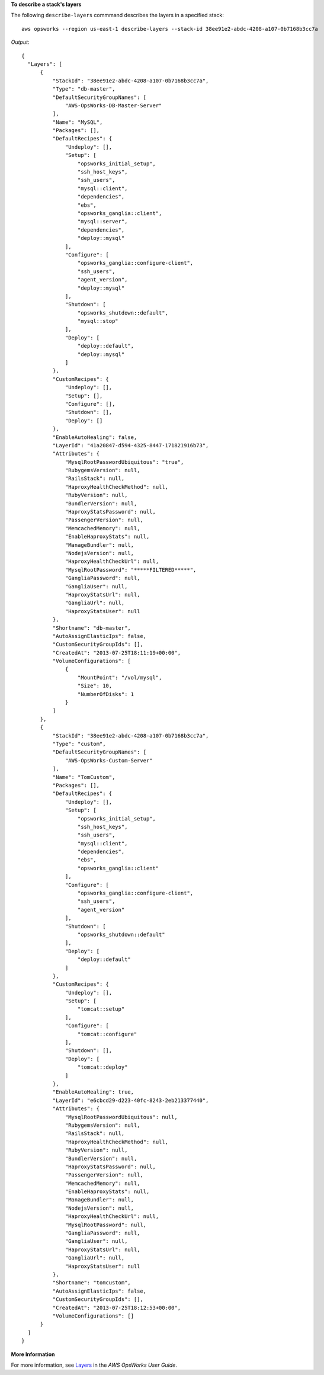 **To describe a stack's layers**

The following ``describe-layers`` commmand describes the layers in a specified stack::

  aws opsworks --region us-east-1 describe-layers --stack-id 38ee91e2-abdc-4208-a107-0b7168b3cc7a

*Output*::

  {
    "Layers": [
        {
            "StackId": "38ee91e2-abdc-4208-a107-0b7168b3cc7a",
            "Type": "db-master",
            "DefaultSecurityGroupNames": [
                "AWS-OpsWorks-DB-Master-Server"
            ],
            "Name": "MySQL",
            "Packages": [],
            "DefaultRecipes": {
                "Undeploy": [],
                "Setup": [
                    "opsworks_initial_setup",
                    "ssh_host_keys",
                    "ssh_users",
                    "mysql::client",
                    "dependencies",
                    "ebs",
                    "opsworks_ganglia::client",
                    "mysql::server",
                    "dependencies",
                    "deploy::mysql"
                ],
                "Configure": [
                    "opsworks_ganglia::configure-client",
                    "ssh_users",
                    "agent_version",
                    "deploy::mysql"
                ],
                "Shutdown": [
                    "opsworks_shutdown::default",
                    "mysql::stop"
                ],
                "Deploy": [
                    "deploy::default",
                    "deploy::mysql"
                ]
            },
            "CustomRecipes": {
                "Undeploy": [],
                "Setup": [],
                "Configure": [],
                "Shutdown": [],
                "Deploy": []
            },
            "EnableAutoHealing": false,
            "LayerId": "41a20847-d594-4325-8447-171821916b73",
            "Attributes": {
                "MysqlRootPasswordUbiquitous": "true",
                "RubygemsVersion": null,
                "RailsStack": null,
                "HaproxyHealthCheckMethod": null,
                "RubyVersion": null,
                "BundlerVersion": null,
                "HaproxyStatsPassword": null,
                "PassengerVersion": null,
                "MemcachedMemory": null,
                "EnableHaproxyStats": null,
                "ManageBundler": null,
                "NodejsVersion": null,
                "HaproxyHealthCheckUrl": null,
                "MysqlRootPassword": "*****FILTERED*****",
                "GangliaPassword": null,
                "GangliaUser": null,
                "HaproxyStatsUrl": null,
                "GangliaUrl": null,
                "HaproxyStatsUser": null
            },
            "Shortname": "db-master",
            "AutoAssignElasticIps": false,
            "CustomSecurityGroupIds": [],
            "CreatedAt": "2013-07-25T18:11:19+00:00",
            "VolumeConfigurations": [
                {
                    "MountPoint": "/vol/mysql",
                    "Size": 10,
                    "NumberOfDisks": 1
                }
            ]
        },
        {
            "StackId": "38ee91e2-abdc-4208-a107-0b7168b3cc7a",
            "Type": "custom",
            "DefaultSecurityGroupNames": [
                "AWS-OpsWorks-Custom-Server"
            ],
            "Name": "TomCustom",
            "Packages": [],
            "DefaultRecipes": {
                "Undeploy": [],
                "Setup": [
                    "opsworks_initial_setup",
                    "ssh_host_keys",
                    "ssh_users",
                    "mysql::client",
                    "dependencies",
                    "ebs",
                    "opsworks_ganglia::client"
                ],
                "Configure": [
                    "opsworks_ganglia::configure-client",
                    "ssh_users",
                    "agent_version"
                ],
                "Shutdown": [
                    "opsworks_shutdown::default"
                ],
                "Deploy": [
                    "deploy::default"
                ]
            },
            "CustomRecipes": {
                "Undeploy": [],
                "Setup": [
                    "tomcat::setup"
                ],
                "Configure": [
                    "tomcat::configure"
                ],
                "Shutdown": [],
                "Deploy": [
                    "tomcat::deploy"
                ]
            },
            "EnableAutoHealing": true,
            "LayerId": "e6cbcd29-d223-40fc-8243-2eb213377440",
            "Attributes": {
                "MysqlRootPasswordUbiquitous": null,
                "RubygemsVersion": null,
                "RailsStack": null,
                "HaproxyHealthCheckMethod": null,
                "RubyVersion": null,
                "BundlerVersion": null,
                "HaproxyStatsPassword": null,
                "PassengerVersion": null,
                "MemcachedMemory": null,
                "EnableHaproxyStats": null,
                "ManageBundler": null,
                "NodejsVersion": null,
                "HaproxyHealthCheckUrl": null,
                "MysqlRootPassword": null,
                "GangliaPassword": null,
                "GangliaUser": null,
                "HaproxyStatsUrl": null,
                "GangliaUrl": null,
                "HaproxyStatsUser": null
            },
            "Shortname": "tomcustom",
            "AutoAssignElasticIps": false,
            "CustomSecurityGroupIds": [],
            "CreatedAt": "2013-07-25T18:12:53+00:00",
            "VolumeConfigurations": []
        }
    ]
  }

**More Information**

For more information, see Layers_ in the *AWS OpsWorks User Guide*.

.. _Layers: http://docs.aws.amazon.com/opsworks/latest/userguide/workinglayers.html

